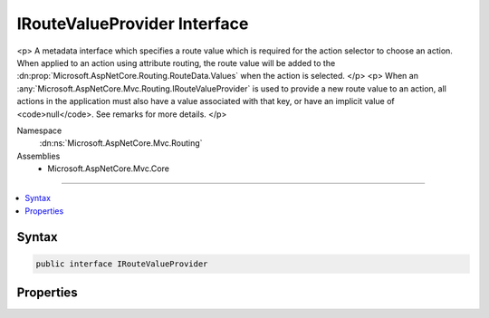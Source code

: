 

IRouteValueProvider Interface
=============================






<p>
A metadata interface which specifies a route value which is required for the action selector to
choose an action. When applied to an action using attribute routing, the route value will be added
to the :dn:prop:`Microsoft.AspNetCore.Routing.RouteData.Values` when the action is selected.
</p>
<p>
When an :any:`Microsoft.AspNetCore.Mvc.Routing.IRouteValueProvider` is used to provide a new route value to an action, all
actions in the application must also have a value associated with that key, or have an implicit value
of <code>null</code>. See remarks for more details.
</p>


Namespace
    :dn:ns:`Microsoft.AspNetCore.Mvc.Routing`
Assemblies
    * Microsoft.AspNetCore.Mvc.Core

----

.. contents::
   :local:









Syntax
------

.. code-block:: csharp

    public interface IRouteValueProvider








.. dn:interface:: Microsoft.AspNetCore.Mvc.Routing.IRouteValueProvider
    :hidden:

.. dn:interface:: Microsoft.AspNetCore.Mvc.Routing.IRouteValueProvider

Properties
----------

.. dn:interface:: Microsoft.AspNetCore.Mvc.Routing.IRouteValueProvider
    :noindex:
    :hidden:

    
    .. dn:property:: Microsoft.AspNetCore.Mvc.Routing.IRouteValueProvider.RouteKey
    
        
    
        
        The route value key.
    
        
        :rtype: System.String
    
        
        .. code-block:: csharp
    
            string RouteKey { get; }
    
    .. dn:property:: Microsoft.AspNetCore.Mvc.Routing.IRouteValueProvider.RouteValue
    
        
    
        
        The route value. If <code>null</code> or empty, requires the route value associated with :dn:prop:`Microsoft.AspNetCore.Mvc.Routing.IRouteValueProvider.RouteKey`
        to be missing or <code>null</code>.
    
        
        :rtype: System.String
    
        
        .. code-block:: csharp
    
            string RouteValue { get; }
    

